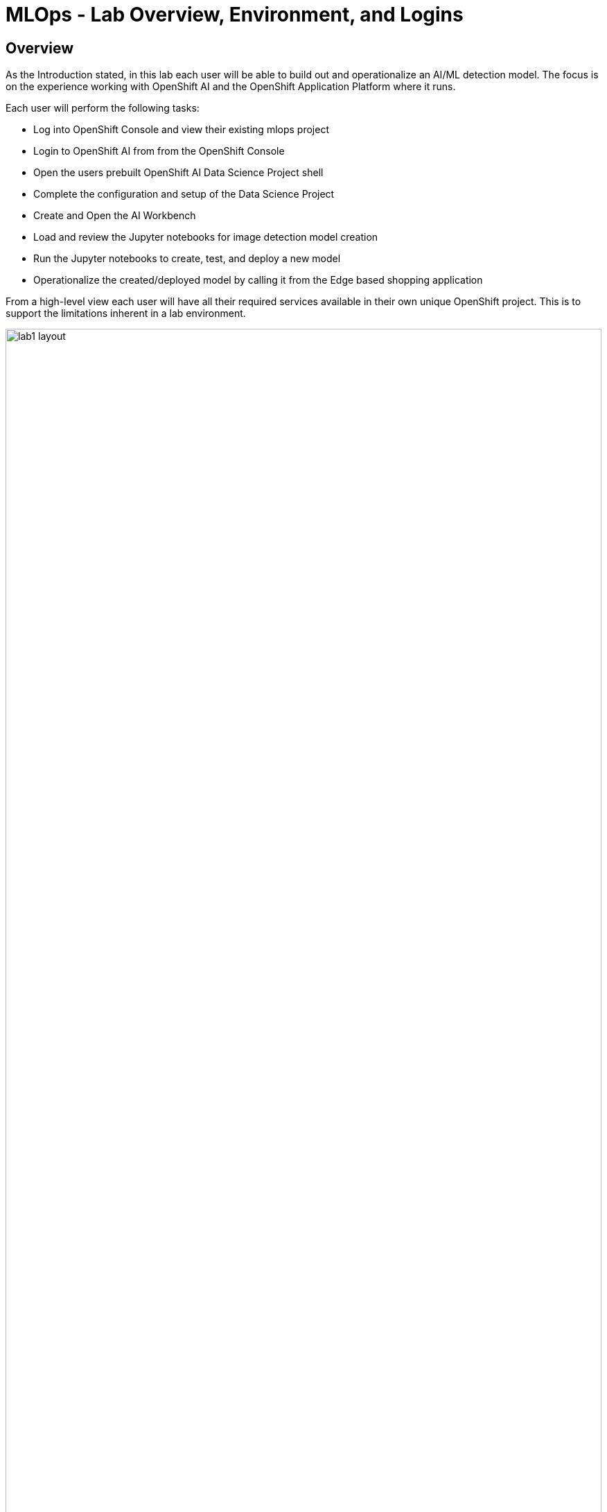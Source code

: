 = MLOps - Lab Overview, Environment, and Logins

== Overview
As the Introduction stated, in this lab each user will be able to build out and operationalize an AI/ML detection model.  The focus is on the experience working with OpenShift AI and the OpenShift Application Platform where it runs.

Each user will perform the following tasks:

* Log into OpenShift Console and view their existing mlops project
* Login to OpenShift AI from from the OpenShift Console
* Open the users prebuilt OpenShift AI Data Science Project shell
* Complete the configuration and setup of the Data Science Project
* Create and Open the AI Workbench
* Load and review the Jupyter notebooks for image detection model creation
* Run the Jupyter notebooks to create, test, and deploy a new model
* Operationalize the created/deployed model by calling it from the Edge based shopping application

From a high-level view each user will have all their required services available in their own unique OpenShift project. This is to support the limitations inherent in a lab environment.  

[.bordershadow]
image::01-02/lab1-layout.png[width=100%]

In an actual enteprise development and deployement environment the actual services would be spread out onto different OpenShift environments, which may include cloud based, data center based, single node OpenShift installations, and edge device based MicroShift installations.

== Environment information
For the purposes of this Lab, we have provisioned a single OpenShift cluster, with OpenShift AI deployed on it, along with all the Application Services Operators and running instances required to complete the modules.

Each person attending this lab will have a unique user account in which to do their work.

If you are using the customized version of the instructions, the information below will render properly. If not, you will see placeholder values instead.

* Your account id: `{user}`
* Your password: `{password}`

=== Log into the OpenShift Console
In a new window or tab, open the following URL and log into OpenShift:

* The Red Hat OpenShift Console login page:
** https://console-openshift-console.{openshift_cluster_ingress_domain}/[https://console-openshift-console.{openshift_cluster_ingress_domain}/]

* Enter your credentials as detailed above (as detailed above)

[.bordershadow]
image::01-02/ocp-login.png[width=75%]

* After you authenticate, you should be taken into your *{user}-lab1-mlops* project, and the result should look like:

[.bordershadow]
image::01-02/1.1-initial-prj-view.png[width=75%]

* You should ensure you are in the Developer perspective and click on the Topology view.

[.bordershadow]
image::01-02/1.1-initial-prj-view3.png[width=75%]

=== Log into OpenShift AI
On the upper Right of the OpenShift Console screen click on the grid menu icon and from there click on the Red Hat OpenShift AI menu option

[.bordershadow]
image::01-02/1.1.2-ocp-ai-menu.png[width=80%]

* The first time you log into OpenShift AI you will see a login splash screen, click on the login button and fill out your user login information.

** Your account id: `{user}`
** Your password: `{password}`

[.bordershadow]
image::01-02/LoginSplashScreen.png[width=50%]

[.bordershadow]
image::01-02/1.1.3-ocp-ai-login.png[width=60%]

* If your login is successful then you should be viewing the main OpenShift AI Console

[.bordershadow]
image::01-02/1.1.4-ocp-ai-initial-page.png[width=75%]

Now we will fill out the Data Science Project what was created for each user.




